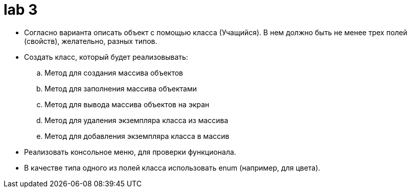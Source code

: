= lab 3

* Согласно варианта описать объект с помощью класса (Учащийся).
В нем должно быть не менее трех полей (свойств), желательно, разных типов.
* Создать класс, который будет реализовывать:
.. Метод для создания массива объектов
.. Метод для заполнения массива объектами
.. Метод для вывода массива объектов на экран
.. Метод для удаления экземпляра класса из массива
.. Метод для добавления экземпляра класса в массив
* Реализовать консольное меню, для проверки функционала.
* В качестве типа одного из полей класса использовать enum (например, для
  цвета).
